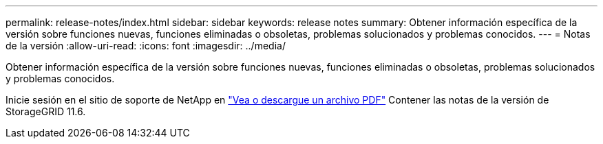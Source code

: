 ---
permalink: release-notes/index.html 
sidebar: sidebar 
keywords: release notes 
summary: Obtener información específica de la versión sobre funciones nuevas, funciones eliminadas o obsoletas, problemas solucionados y problemas conocidos. 
---
= Notas de la versión
:allow-uri-read: 
:icons: font
:imagesdir: ../media/


[role="lead"]
Obtener información específica de la versión sobre funciones nuevas, funciones eliminadas o obsoletas, problemas solucionados y problemas conocidos.

Inicie sesión en el sitio de soporte de NetApp en https://library.netapp.com/ecm/ecm_download_file/ECMLP2880884["Vea o descargue un archivo PDF"^] Contener las notas de la versión de StorageGRID 11.6.
